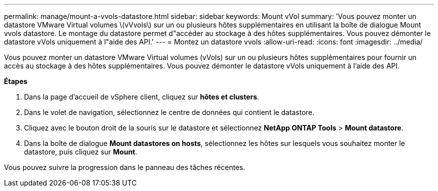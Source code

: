 ---
permalink: manage/mount-a-vvols-datastore.html 
sidebar: sidebar 
keywords: Mount vVol 
summary: 'Vous pouvez monter un datastore VMware Virtual volumes \(vVvols\) sur un ou plusieurs hôtes supplémentaires en utilisant la boîte de dialogue Mount vvols datastore. Le montage du datastore permet d"accéder au stockage à des hôtes supplémentaires. Vous pouvez démonter le datastore vVols uniquement à l"aide des API.' 
---
= Montez un datastore vvols
:allow-uri-read: 
:icons: font
:imagesdir: ../media/


[role="lead"]
Vous pouvez monter un datastore VMware Virtual volumes (vVols) sur un ou plusieurs hôtes supplémentaires pour fournir un accès au stockage à des hôtes supplémentaires. Vous pouvez démonter le datastore vVols uniquement à l'aide des API.

*Étapes*

. Dans la page d'accueil de vSphere client, cliquez sur *hôtes et clusters*.
. Dans le volet de navigation, sélectionnez le centre de données qui contient le datastore.
. Cliquez avec le bouton droit de la souris sur le datastore et sélectionnez *NetApp ONTAP Tools* > *Mount datastore*.
. Dans la boîte de dialogue *Mount datastores on hosts*, sélectionnez les hôtes sur lesquels vous souhaitez monter le datastore, puis cliquez sur *Mount*.


Vous pouvez suivre la progression dans le panneau des tâches récentes.
